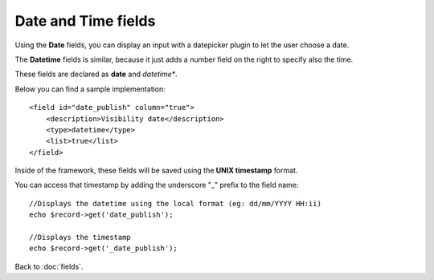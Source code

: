 ====================
Date and Time fields
====================

Using the **Date** fields, you can display an input with a datepicker plugin to let the user choose a date.

The **Datetime** fields is similar, because it just adds a number field on the right to specify also the time.

These fields are declared as **date** and *datetime**.

Below you can find a sample implementation::

    <field id="date_publish" column="true">
        <description>Visibility date</description>
        <type>datetime</type>
        <list>true</list>
    </field>

Inside of the framework, these fields will be saved using the **UNIX timestamp** format.

You can access that timestamp by adding the underscore "_" prefix to the field name::

    //Displays the datetime using the local format (eg: dd/mm/YYYY HH:ii)
    echo $record->get('date_publish');

    //Displays the timestamp
    echo $record->get('_date_publish');

Back to :doc:`fields`.